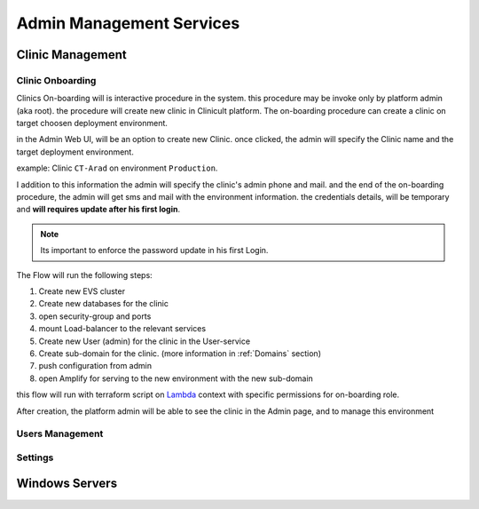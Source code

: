 #############
Admin Management Services 
#############


******************
Clinic Management
******************

Clinic Onboarding
==================
Clinics On-boarding will is interactive procedure in the system. this procedure may be invoke only by platform admin (aka root).
the procedure will create new clinic in Clinicult platform. 
The on-boarding procedure can create a clinic on target choosen deployment environment. 

in the Admin Web UI, will be an option to create new Clinic. once clicked, the admin will specify the Clinic name and the target deployment environment.

example: Clinic ``CT-Arad`` on environment ``Production``.

I addition to this information the admin will specify the clinic's admin phone and mail. and the end of the on-boarding procedure, the admin will get sms and mail with the environment information. the credentials details, will be temporary and **will requires update after his first login**.


.. note::

    Its important to enforce the password update in his first Login.


The Flow will run the following steps:

#. Create new EVS cluster
#. Create new databases for the clinic
#. open security-group and ports
#. mount Load-balancer to the relevant services
#. Create new User (admin) for the clinic in the User-service
#. Create sub-domain for the clinic. (more information in :ref:`Domains` section)
#. push configuration from admin
#. open Amplify for serving to the new environment with the new sub-domain

this flow will run with terraform script on `Lambda <https://aws.amazon.com/lambda/>`_ context with specific permissions for on-boarding role.

After creation, the platform admin will be able to see the clinic in the Admin page, and to manage this environment




Users Management
==================



Settings
==================


******************
Windows Servers
******************